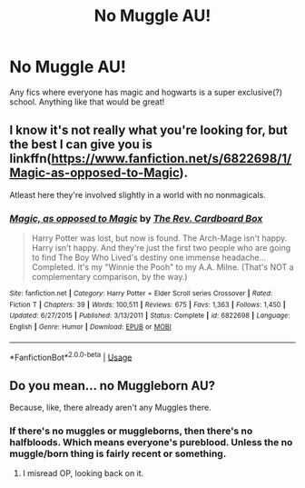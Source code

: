 #+TITLE: No Muggle AU!

* No Muggle AU!
:PROPERTIES:
:Author: Daemon-Blackbrier
:Score: 17
:DateUnix: 1551838282.0
:DateShort: 2019-Mar-06
:FlairText: Request
:END:
Any fics where everyone has magic and hogwarts is a super exclusive(?) school. Anything like that would be great!


** I know it's not really what you're looking for, but the best I can give you is linkffn([[https://www.fanfiction.net/s/6822698/1/Magic-as-opposed-to-Magic]]).

Atleast here they're involved slightly in a world with no nonmagicals.
:PROPERTIES:
:Author: Sefera17
:Score: 1
:DateUnix: 1551883070.0
:DateShort: 2019-Mar-06
:END:

*** [[https://www.fanfiction.net/s/6822698/1/][*/Magic, as opposed to Magic/*]] by [[https://www.fanfiction.net/u/2465089/The-Rev-Cardboard-Box][/The Rev. Cardboard Box/]]

#+begin_quote
  Harry Potter was lost, but now is found. The Arch-Mage isn't happy. Harry isn't happy. And they're just the first two people who are going to find The Boy Who Lived's destiny one immense headache... Completed. It's my "Winnie the Pooh" to my A.A. Milne. (That's NOT a complementary comparison, by the way.)
#+end_quote

^{/Site/:} ^{fanfiction.net} ^{*|*} ^{/Category/:} ^{Harry} ^{Potter} ^{+} ^{Elder} ^{Scroll} ^{series} ^{Crossover} ^{*|*} ^{/Rated/:} ^{Fiction} ^{T} ^{*|*} ^{/Chapters/:} ^{39} ^{*|*} ^{/Words/:} ^{100,511} ^{*|*} ^{/Reviews/:} ^{675} ^{*|*} ^{/Favs/:} ^{1,363} ^{*|*} ^{/Follows/:} ^{1,450} ^{*|*} ^{/Updated/:} ^{6/27/2015} ^{*|*} ^{/Published/:} ^{3/13/2011} ^{*|*} ^{/Status/:} ^{Complete} ^{*|*} ^{/id/:} ^{6822698} ^{*|*} ^{/Language/:} ^{English} ^{*|*} ^{/Genre/:} ^{Humor} ^{*|*} ^{/Download/:} ^{[[http://www.ff2ebook.com/old/ffn-bot/index.php?id=6822698&source=ff&filetype=epub][EPUB]]} ^{or} ^{[[http://www.ff2ebook.com/old/ffn-bot/index.php?id=6822698&source=ff&filetype=mobi][MOBI]]}

--------------

*FanfictionBot*^{2.0.0-beta} | [[https://github.com/tusing/reddit-ffn-bot/wiki/Usage][Usage]]
:PROPERTIES:
:Author: FanfictionBot
:Score: 1
:DateUnix: 1551883092.0
:DateShort: 2019-Mar-06
:END:


** Do you mean... no Muggleborn AU?

Because, like, there already aren't any Muggles there.
:PROPERTIES:
:Author: FerusGrim
:Score: 1
:DateUnix: 1551851761.0
:DateShort: 2019-Mar-06
:END:

*** If there's no muggles or muggleborns, then there's no halfbloods. Which means everyone's pureblood. Unless the no muggle/born thing is fairly recent or something.
:PROPERTIES:
:Author: YOB1997
:Score: 3
:DateUnix: 1551851934.0
:DateShort: 2019-Mar-06
:END:

**** I misread OP, looking back on it.
:PROPERTIES:
:Author: FerusGrim
:Score: 3
:DateUnix: 1551852029.0
:DateShort: 2019-Mar-06
:END:
